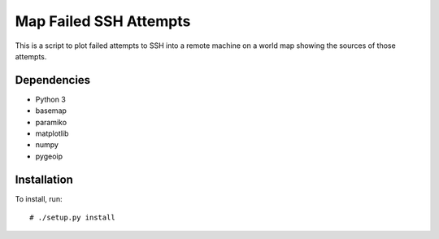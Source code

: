 .. Copyright (C) 2014  Jim Turner

   This file is part of map_ssh_attempts.

   map_ssh_attempts is free software: you can redistribute it and/or modify
   it under the terms of the GNU General Public License as published by the Free
   Software Foundation, either version 2 of the License, or (at your option) any
   later version.

   This program is distributed in the hope that it will be useful, but WITHOUT ANY
   WARRANTY; without even the implied warranty of MERCHANTABILITY or FITNESS FOR A
   PARTICULAR PURPOSE.  See the GNU General Public License for more details.

   You should have received a copy of the GNU General Public License along with
   this program.  If not, see <http://www.gnu.org/licenses/>.

#######################
Map Failed SSH Attempts
#######################

This is a script to plot failed attempts to SSH into a remote machine on a
world map showing the sources of those attempts.

.. figure:: doc/example_map.png

Dependencies
============

* Python 3
* basemap
* paramiko
* matplotlib
* numpy
* pygeoip

Installation
============

To install, run::

  # ./setup.py install

